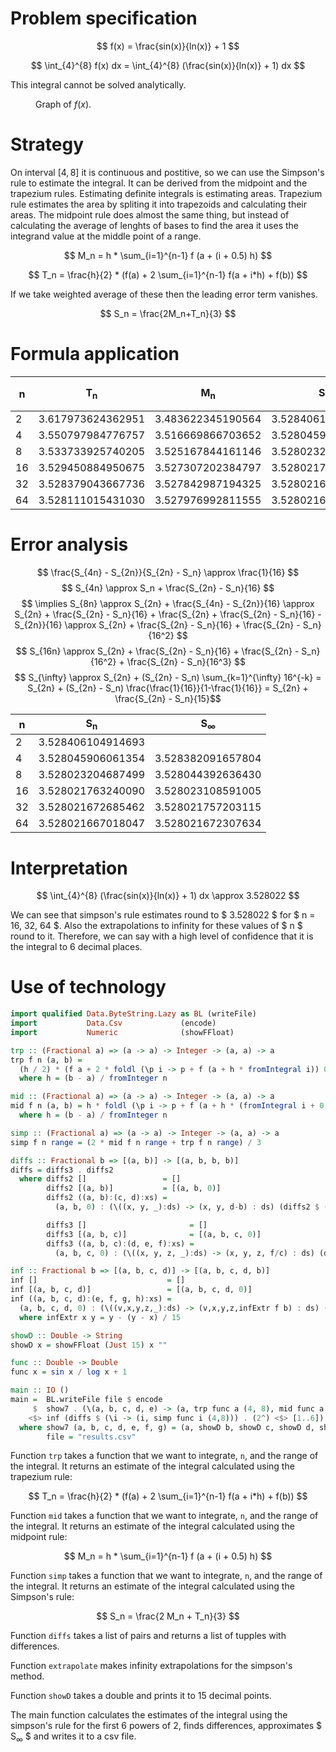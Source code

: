 #+LATEX_HEADER: \usepackage[margin=1.5cm,includefoot]{geometry}
#+LATEX_HEADER: \usepackage[none]{hyphenat}
#+LATEX_HEADER: \usepackage{array}
#+LATEX_HEADER: \newcolumntype{$}{>{\global\let\currentrowstyle\relax}}
#+LATEX_HEADER: \newcolumntype{^}{>{\currentrowstyle}}
#+LATEX_HEADER: \newcommand{\rowstyle}[1]{\gdef\currentrowstyle{#1} #1\ignorespaces}

#+OPTIONS: toc:nil title:nil

\begin{titlepage}
  \begin{center}
    \line(1,0){300} \\
    [5mm]
    \huge{\bfseries Numerical Methods Coursework} \\
    [5mm]
    \huge{Gleb Dianov} \\
  \end{center}
\end{titlepage}

\newpage

\tableofcontents

\newpage

* Problem specification

  $$ f(x) = \frac{sin(x)}{ln(x)} + 1 $$

  $$ \int_{4}^{8} f(x) dx = \int_{4}^{8} (\frac{sin(x)}{ln(x)} + 1) dx $$

  This integral cannot be solved analytically.

  #+CAPTION: Graph of $f(x)$.
  [[./function_graph.png]]

* Strategy
  On interval $[4,8]$ it is continuous and postitive, so we can use the Simpson's rule to estimate the integral. It can be derived from the midpoint and the trapezium rules. Estimating definite integrals is estimating areas. Trapezium rule estimates the area by spliting it into trapezoids and calculating their areas. The midpoint rule does almost the same thing, but instead of calculating the average of lenghts of bases to find the area it uses the integrand value at the middle point of a range.

  $$ M_n = h * \sum_{i=1}^{n-1} f (a + (i + 0.5) h) $$

  $$ T_n = \frac{h}{2} * (f(a) + 2 \sum_{i=1}^{n-1} f(a + i*h) + f(b)) $$

  If we take weighted average of these then the leading error term vanishes.

  $$ S_n = \frac{2M_n+T_n}{3} $$

* Formula application
  #+ATTR_LATEX: :mode math :environment bmatrix
  |----+-------------------+-------------------+-------------------+--------------------+-------------------------------------|
  |  n |               T_n |               M_n |               S_n |      S_n - S_{n/2} | (S_n - S_{n/2})/(S_{n/2} - S_{n/4}) |
  |----+-------------------+-------------------+-------------------+--------------------+-------------------------------------|
  |  2 | 3.617973624362951 | 3.483622345190564 | 3.528406104914693 |                    |                                     |
  |----+-------------------+-------------------+-------------------+--------------------+-------------------------------------|
  |  4 | 3.550797984776757 | 3.516669866703652 | 3.528045906061354 | -0.000360198853339 |                                     |
  |----+-------------------+-------------------+-------------------+--------------------+-------------------------------------|
  |  8 | 3.533733925740205 | 3.525167844161146 | 3.528023204687499 | -0.000022701373855 |                   0.063024558920655 |
  |----+-------------------+-------------------+-------------------+--------------------+-------------------------------------|
  | 16 | 3.529450884950675 | 3.527307202384797 | 3.528021763240090 | -0.000001441447409 |                   0.063496042914706 |
  |----+-------------------+-------------------+-------------------+--------------------+-------------------------------------|
  | 32 | 3.528379043667736 | 3.527842987194325 | 3.528021672685462 | -0.000000090554628 |                   0.062822013278819 |
  |----+-------------------+-------------------+-------------------+--------------------+-------------------------------------|
  | 64 | 3.528111015431030 | 3.527976992811555 | 3.528021667018047 | -0.000000005667415 |                   0.062585591613435 |
  |----+-------------------+-------------------+-------------------+--------------------+-------------------------------------|

* Error analysis

  $$ \frac{S_{4n} - S_{2n}}{S_{2n} - S_n} \approx \frac{1}{16} $$
  $$ S_{4n} \approx S_n + \frac{S_{2n} - S_n}{16} $$
  $$ \implies S_{8n} \approx S_{2n} + \frac{S_{4n} - S_{2n}}{16} \approx S_{2n} + \frac{S_{2n} - S_n}{16} + \frac{S_{2n} + \frac{S_{2n} - S_n}{16} - S_{2n}}{16} \approx S_{2n} + \frac{S_{2n} - S_n}{16} + \frac{S_{2n} - S_n}{16^2} $$
  $$ S_{16n} \approx S_{2n} + \frac{S_{2n} - S_n}{16} + \frac{S_{2n} - S_n}{16^2} + \frac{S_{2n} - S_n}{16^3} $$
  $$ S_{\infty} \approx S_{2n} + (S_{2n} - S_n) \sum_{k=1}^{\infty} 16^{-k} = S_{2n} + (S_{2n} - S_n) \frac{\frac{1}{16}}{1-\frac{1}{16}} = S_{2n} + \frac{S_{2n} - S_n}{15}$$

  #+ATTR_LATEX: :mode math :environment bmatrix
  |----+-------------------+-------------------|
  |  n |               S_n |        S_{\infty} |
  |----+-------------------+-------------------|
  |  2 | 3.528406104914693 |                   |
  |----+-------------------+-------------------|
  |  4 | 3.528045906061354 | 3.528382091657804 |
  |----+-------------------+-------------------|
  |  8 | 3.528023204687499 | 3.528044392636430 |
  |----+-------------------+-------------------|
  | 16 | 3.528021763240090 | 3.528023108591005 |
  |----+-------------------+-------------------|
  | 32 | 3.528021672685462 | 3.528021757203115 |
  |----+-------------------+-------------------|
  | 64 | 3.528021667018047 | 3.528021672307634 |
  |----+-------------------+-------------------|

* Interpretation

  $$ \int_{4}^{8} (\frac{sin(x)}{ln(x)} + 1) dx \approx 3.528022 $$

  We can see that simpson's rule estimates round to $ 3.528022 $ for $ n = 16, 32, 64 $. Also the extrapolations to infinity for these values of $ n $ round to it. Therefore, we can say with a high level of confidence that it is the integral to 6 decimal places.

\newpage
* Use of technology

  #+BEGIN_SRC haskell
  import qualified Data.ByteString.Lazy as BL (writeFile)
  import           Data.Csv             (encode)
  import           Numeric              (showFFloat)

  trp :: (Fractional a) => (a -> a) -> Integer -> (a, a) -> a
  trp f n (a, b) =
    (h / 2) * (f a + 2 * foldl (\p i -> p + f (a + h * fromIntegral i)) 0 [1..n-1] + f b)
    where h = (b - a) / fromInteger n

  mid :: (Fractional a) => (a -> a) -> Integer -> (a, a) -> a
  mid f n (a, b) = h * foldl (\p i -> p + f (a + h * (fromIntegral i + 0.5))) 0 [0..n-1]
    where h = (b - a) / fromInteger n

  simp :: (Fractional a) => (a -> a) -> Integer -> (a, a) -> a
  simp f n range = (2 * mid f n range + trp f n range) / 3

  diffs :: Fractional b => [(a, b)] -> [(a, b, b, b)]
  diffs = diffs3 . diffs2
    where diffs2 []                 = []
          diffs2 [(a, b)]           = [(a, b, 0)]
          diffs2 ((a, b):(c, d):xs) =
            (a, b, 0) : (\((x, y, _):ds) -> (x, y, d-b) : ds) (diffs2 $ (c, d) : xs)

          diffs3 []                       = []
          diffs3 [(a, b, c)]              = [(a, b, c, 0)]
          diffs3 ((a, b, c):(d, e, f):xs) =
            (a, b, c, 0) : (\((x, y, z, _):ds) -> (x, y, z, f/c) : ds) (diffs3 $ (d, e, f) : xs)

  inf :: Fractional b => [(a, b, c, d)] -> [(a, b, c, d, b)]
  inf []                             = []
  inf [(a, b, c, d)]                 = [(a, b, c, d, 0)]
  inf ((a, b, c, d):(e, f, g, h):xs) =
    (a, b, c, d, 0) : (\((v,x,y,z,_):ds) -> (v,x,y,z,infExtr f b) : ds) (inf $ (e, f, g, h) : xs)
    where infExtr x y = y - (y - x) / 15

  showD :: Double -> String
  showD x = showFFloat (Just 15) x ""

  func :: Double -> Double
  func x = sin x / log x + 1

  main :: IO ()
  main =  BL.writeFile file $ encode
       $  show7 . (\(a, b, c, d, e) -> (a, trp func a (4, 8), mid func a (4, 8), b, c, d, e))
      <$> inf (diffs $ (\i -> (i, simp func i (4,8))) . (2^) <$> [1..6])
    where show7 (a, b, c, d, e, f, g) = (a, showD b, showD c, showD d, showD e, showD f, showD g)
          file = "results.csv"
  #+END_SRC

  Function ~trp~ takes a function that we want to integrate, ~n~, and the range of the integral. It returns an estimate of the integral calculated using the trapezium rule:

  $$ T_n = \frac{h}{2} * (f(a) + 2 \sum_{i=1}^{n-1} f(a + i*h) + f(b)) $$

  Function ~mid~ takes a function that we want to integrate, ~n~, and the range of the integral. It returns an estimate of the integral calculated using the midpoint rule:

  $$ M_n = h * \sum_{i=1}^{n-1} f (a + (i + 0.5) h) $$

  Function ~simp~ takes a function that we want to integrate, ~n~, and the range of the integral. It returns an estimate of the integral calculated using the Simpson's rule:

  $$ S_n = \frac{2 M_n + T_n}{3} $$

  Function ~diffs~ takes a list of pairs and returns a list of tupples with differences.

  Function ~extrapolate~ makes infinity extrapolations for the simpson's method.

  Function ~showD~ takes a double and prints it to 15 decimal points.

  The main function calculates the estimates of the integral using the simpson's rule for the first 6 powers of 2, finds differences, approximates $ S_{\infty} $ and writes it to a csv file.

